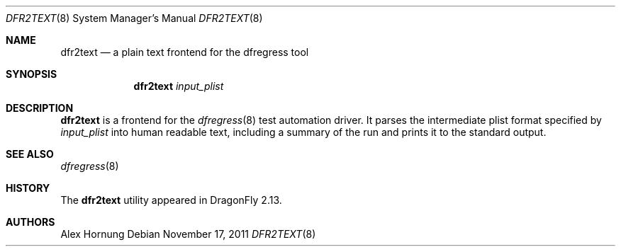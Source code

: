 .\"
.\" Copyright (c) 2011
.\"	The DragonFly Project.  All rights reserved.
.\"
.\" Redistribution and use in source and binary forms, with or without
.\" modification, are permitted provided that the following conditions
.\" are met:
.\"
.\" 1. Redistributions of source code must retain the above copyright
.\"    notice, this list of conditions and the following disclaimer.
.\" 2. Redistributions in binary form must reproduce the above copyright
.\"    notice, this list of conditions and the following disclaimer in
.\"    the documentation and/or other materials provided with the
.\"    distribution.
.\" 3. Neither the name of The DragonFly Project nor the names of its
.\"    contributors may be used to endorse or promote products derived
.\"    from this software without specific, prior written permission.
.\"
.\" THIS SOFTWARE IS PROVIDED BY THE COPYRIGHT HOLDERS AND CONTRIBUTORS
.\" ``AS IS'' AND ANY EXPRESS OR IMPLIED WARRANTIES, INCLUDING, BUT NOT
.\" LIMITED TO, THE IMPLIED WARRANTIES OF MERCHANTABILITY AND FITNESS
.\" FOR A PARTICULAR PURPOSE ARE DISCLAIMED.  IN NO EVENT SHALL THE
.\" COPYRIGHT HOLDERS OR CONTRIBUTORS BE LIABLE FOR ANY DIRECT, INDIRECT,
.\" INCIDENTAL, SPECIAL, EXEMPLARY OR CONSEQUENTIAL DAMAGES (INCLUDING,
.\" BUT NOT LIMITED TO, PROCUREMENT OF SUBSTITUTE GOODS OR SERVICES;
.\" LOSS OF USE, DATA, OR PROFITS; OR BUSINESS INTERRUPTION) HOWEVER CAUSED
.\" AND ON ANY THEORY OF LIABILITY, WHETHER IN CONTRACT, STRICT LIABILITY,
.\" OR TORT (INCLUDING NEGLIGENCE OR OTHERWISE) ARISING IN ANY WAY OUT
.\" OF THE USE OF THIS SOFTWARE, EVEN IF ADVISED OF THE POSSIBILITY OF
.\" SUCH DAMAGE.
.\"
.Dd November 17, 2011
.Dt DFR2TEXT 8
.Os
.Sh NAME
.Nm dfr2text
.Nd a plain text frontend for the dfregress tool
.Sh SYNOPSIS
.Nm
.Ar input_plist
.Sh DESCRIPTION
.Nm
is a frontend for the
.Xr dfregress 8
test automation driver.
It parses the intermediate plist format specified by
.Ar input_plist
into human readable text, including a summary of the run and prints
it to the standard output.
.Sh SEE ALSO
.Xr dfregress 8
.Sh HISTORY
The
.Nm
utility appeared in
.Dx 2.13 .
.Sh AUTHORS
.An Alex Hornung
